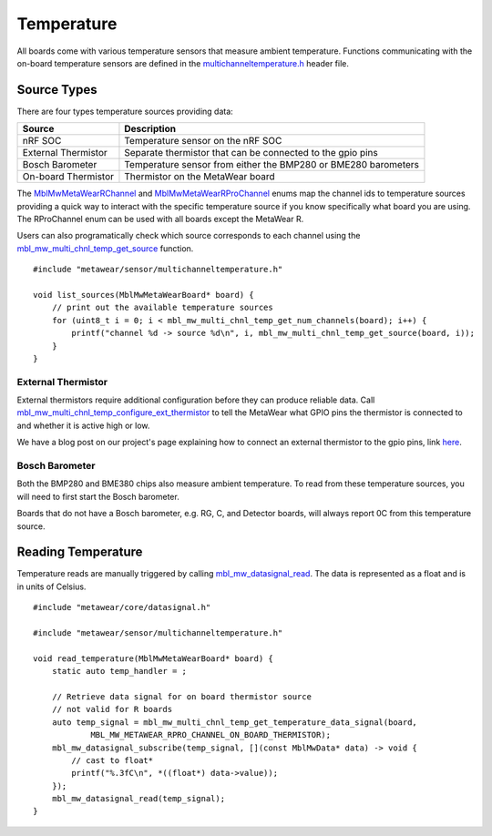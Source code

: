 .. highlight:: cpp

Temperature
===========
All boards come with various temperature sensors that measure ambient temperature.  Functions communicating with the on-board temperature sensors are 
defined in the `multichanneltemperature.h <https://mbientlab.com/docs/metawear/cpp/latest/multichanneltemperature_8h.html>`_ header file.  

Source Types
------------
There are four types temperature sources providing data: 

===================  ===================================================================
Source               Description
===================  ===================================================================
nRF SOC              Temperature sensor on the nRF SOC
External Thermistor  Separate thermistor that can be connected to the gpio pins
Bosch Barometer      Temperature sensor from either the BMP280 or BME280 barometers
On-board Thermistor  Thermistor on the MetaWear board
===================  ===================================================================

The 
`MblMwMetaWearRChannel <https://mbientlab.com/docs/metawear/cpp/latest/multichanneltemperature_8h.html#a96960da7a5a3d192076d4a8d645a551c>`_ and 
`MblMwMetaWearRProChannel <https://mbientlab.com/docs/metawear/cpp/latest/multichanneltemperature_8h.html#ae9fc440a8349749f72dff273ecf75f71>`_ enums 
map the channel ids to temperature sources providing a quick way to interact with the specific temperature source if you know specifically what board 
you are using.  The RProChannel enum can be used with all boards except the MetaWear R.

Users can also programatically check which source corresponds to each channel using the 
`mbl_mw_multi_chnl_temp_get_source <https://mbientlab.com/docs/metawear/cpp/latest/multichanneltemperature_8h.html#a3cf72ca4088b55db7f447d9bc5d66e78>`_ 
function. ::

    #include "metawear/sensor/multichanneltemperature.h"
    
    void list_sources(MblMwMetaWearBoard* board) {
        // print out the available temperature sources
        for (uint8_t i = 0; i < mbl_mw_multi_chnl_temp_get_num_channels(board); i++) {
            printf("channel %d -> source %d\n", i, mbl_mw_multi_chnl_temp_get_source(board, i));
        }
    }

External Thermistor
###################
External thermistors require additional configuration before they can produce reliable data.  Call 
`mbl_mw_multi_chnl_temp_configure_ext_thermistor <https://mbientlab.com/docs/metawear/cpp/latest/multichanneltemperature_8h.html#adaa6e52054fbb68b18c99fd60d57b4fa>`_ 
to tell the MetaWear what GPIO pins the thermistor is connected to and whether it is active high or low.

We have a blog post on our project's page explaining how to connect an external thermistor to the gpio pins, link 
`here <http://projects.mbientlab.com/metawear-and-thermistor/>`_.

Bosch Barometer
###############
Both the BMP280 and BME380 chips also measure ambient temperature.  To read from these temperature sources, you will need to first start the Bosch 
barometer.  

Boards that do not have a Bosch barometer, e.g. RG, C, and Detector boards, will always report 0C from this temperature source.

Reading Temperature
-------------------
Temperature reads are manually triggered by calling 
`mbl_mw_datasignal_read <https://mbientlab.com/docs/metawear/cpp/latest/datasignal_8h.html#a0a456ad1b6d7e7abb157bdf2fc98f179>`_.  The data is 
represented as a float and is in units of Celsius. ::

    #include "metawear/core/datasignal.h"
    
    #include "metawear/sensor/multichanneltemperature.h"
    
    void read_temperature(MblMwMetaWearBoard* board) {
        static auto temp_handler = ;

        // Retrieve data signal for on board thermistor source
        // not valid for R boards
        auto temp_signal = mbl_mw_multi_chnl_temp_get_temperature_data_signal(board, 
                MBL_MW_METAWEAR_RPRO_CHANNEL_ON_BOARD_THERMISTOR);
        mbl_mw_datasignal_subscribe(temp_signal, [](const MblMwData* data) -> void {
            // cast to float*
            printf("%.3fC\n", *((float*) data->value));
        });
        mbl_mw_datasignal_read(temp_signal);
    }

